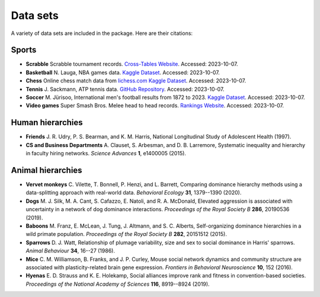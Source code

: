 Data sets
=====
A variety of data sets are included in the package. Here are their citations:

.. _sports:

Sports
------------

- **Scrabble** Scrabble tournament records. `Cross-Tables Website <https://www.cross-tables.com/>`_. Accessed: 2023-10-07.

- **Basketball** N. Lauga, NBA games data. `Kaggle Dataset <https://www.kaggle.com/datasets/nathanlauga/nba-games/data>`_. Accessed: 2023-10-07.

- **Chess** Online chess match data from `lichess.com Kaggle Dataset <https://www.kaggle.com/datasets/arevel/chess-games>`_. Accessed: 2023-10-07.

- **Tennis** J. Sackmann, ATP tennis data. `GitHub Repository <https://github.com/JeffSackmann/tennis_atp>`_. Accessed: 2023-10-07.

- **Soccer** M. Jürisoo, International men's football results from 1872 to 2023. `Kaggle Dataset <https://www.kaggle.com/datasets/martj42/international-football-results-from-1872-to-2017>`_. Accessed: 2023-10-07.

- **Video games** Super Smash Bros. Melee head to head records. `Rankings Website <https://etossed.github.io/rankings.html>`_. Accessed: 2023-10-07.

.. _human:

Human hierarchies
------------

- **Friends** J. R. Udry, P. S. Bearman, and K. M. Harris, National Longitudinal Study of Adolescent Health (1997). 

- **CS and Business Departments** A. Clauset, S. Arbesman, and D. B. Larremore, Systematic inequality and hierarchy in faculty hiring networks. *Science Advances* **1**, e1400005 (2015).

.. _animal:

Animal hierarchies
------------

- **Vervet monkeys** C. Vilette, T. Bonnell, P. Henzi, and L. Barrett, Comparing dominance hierarchy methods using a data-splitting approach with real-world data. *Behavioral Ecology* **31**, 1379--1390 (2020).

- **Dogs** M. J. Silk, M. A. Cant, S. Cafazzo, E. Natoli, and R. A. McDonald, Elevated aggression is associated with uncertainty in a network of dog dominance interactions. *Proceedings of the Royal Society B* **286**, 20190536 (2019).

- **Baboons** M. Franz, E. McLean, J. Tung, J. Altmann, and S. C. Alberts, Self-organizing dominance hierarchies in a wild primate population. *Proceedings of the Royal Society B* **282**, 20151512 (2015).

- **Sparrows** D. J. Watt, Relationship of plumage variability, size and sex to social dominance in Harris' sparrows. *Animal Behaviour* **34**, 16--27 (1986).

- **Mice** C. M. Williamson, B. Franks, and J. P. Curley, Mouse social network dynamics and community structure are associated with plasticity-related brain gene expression. *Frontiers in Behavioral Neuroscience* **10**, 152 (2016).

- **Hyenas** E. D. Strauss and K. E. Holekamp, Social alliances improve rank and fitness in convention-based societies. *Proceedings of the National Academy of Sciences* **116**, 8919--8924 (2019).
